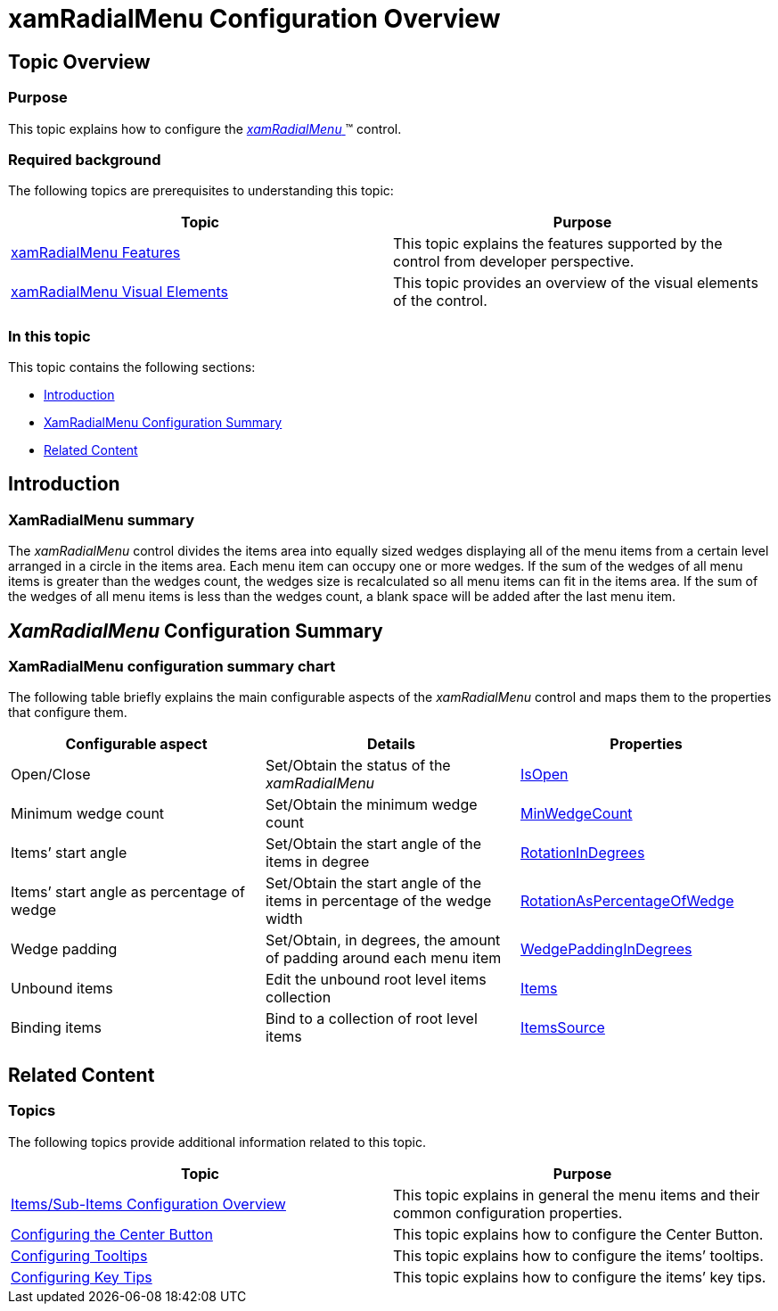 ﻿////

|metadata|
{
    "name": "xamradialmenu-configuration-overview",
    "tags": ["How Do I","Layouts"],
    "controlName": ["xamRadialMenu"],
    "guid": "81873440-c18a-4c4a-9fc0-0d6552892e99",  
    "buildFlags": [],
    "createdOn": "2016-05-25T18:21:57.8693076Z"
}
|metadata|
////

= xamRadialMenu Configuration Overview

== Topic Overview

=== Purpose

This topic explains how to configure the link:{ApiPlatform}controls.menus.xamradialmenu.v{ProductVersion}~infragistics.controls.menus.xamradialmenu.html[ _xamRadialMenu_  ]™ control.

=== Required background

The following topics are prerequisites to understanding this topic:

[options="header", cols="a,a"]
|====
|Topic|Purpose

| link:xamradialmenu-features.html[xamRadialMenu Features]
|This topic explains the features supported by the control from developer perspective.

| link:xamradialmenu-visual-elements.html[xamRadialMenu Visual Elements]
|This topic provides an overview of the visual elements of the control.

|====

=== In this topic

This topic contains the following sections:

* <<_Ref378253862,Introduction>>
* <<_Ref378247301,XamRadialMenu Configuration Summary>>
* <<_Ref378247306,Related Content>>

[[_Ref378253862]]
== Introduction

=== XamRadialMenu summary

The  _xamRadialMenu_   control divides the items area into equally sized wedges displaying all of the menu items from a certain level arranged in a circle in the items area. Each menu item can occupy one or more wedges. If the sum of the wedges of all menu items is greater than the wedges count, the wedges size is recalculated so all menu items can fit in the items area. If the sum of the wedges of all menu items is less than the wedges count, a blank space will be added after the last menu item.

[[_Ref378247301]]
== _XamRadialMenu_  Configuration Summary

=== XamRadialMenu configuration summary chart

The following table briefly explains the main configurable aspects of the  _xamRadialMenu_   control and maps them to the properties that configure them.

[options="header", cols="a,a,a"]
|====
|Configurable aspect|Details|Properties

|[[_Hlk356484826]] 

Open/Close
|Set/Obtain the status of the _xamRadialMenu_
| link:{ApiPlatform}controls.menus.xamradialmenu.v{ProductVersion}~infragistics.controls.menus.xamradialmenu~isopen.html[IsOpen]

|Minimum wedge count
|Set/Obtain the minimum wedge count
| link:{ApiPlatform}controls.menus.xamradialmenu.v{ProductVersion}~infragistics.controls.menus.xamradialmenu~minwedgecount.html[MinWedgeCount]

|Items’ start angle
|Set/Obtain the start angle of the items in degree
| link:{ApiPlatform}controls.menus.xamradialmenu.v{ProductVersion}~infragistics.controls.menus.xamradialmenu~rotationindegrees.html[RotationInDegrees]

|Items’ start angle as percentage of wedge
|Set/Obtain the start angle of the items in percentage of the wedge width
| link:{ApiPlatform}controls.menus.xamradialmenu.v{ProductVersion}~infragistics.controls.menus.xamradialmenu~rotationaspercentageofwedge.html[RotationAsPercentageOfWedge]

|Wedge padding
|Set/Obtain, in degrees, the amount of padding around each menu item
| link:{ApiPlatform}controls.menus.xamradialmenu.v{ProductVersion}~infragistics.controls.menus.xamradialmenu~wedgepaddingindegrees.html[WedgePaddingInDegrees]

|Unbound items
|Edit the unbound root level items collection
| link:{ApiPlatform}controls.menus.xamradialmenu.v{ProductVersion}~infragistics.controls.menus.xamradialmenu~items.html[Items]

|Binding items
|Bind to a collection of root level items
| link:{ApiPlatform}controls.menus.xamradialmenu.v{ProductVersion}~infragistics.controls.menus.xamradialmenu~itemssource.html[ItemsSource]

|====

[[_Ref378247306]]
== Related Content

=== Topics

The following topics provide additional information related to this topic.

[options="header", cols="a,a"]
|====
|Topic|Purpose

| link:xamradialmenu-items-sub-items-configuration-overview.html[Items/Sub-Items Configuration Overview]
|This topic explains in general the menu items and their common configuration properties.

| link:xamradialmenu-configuring-center-button.html[Configuring the Center Button]
|This topic explains how to configure the Center Button.

| link:xamradialmenu-configuring-tooltips.html[Configuring Tooltips]
|This topic explains how to configure the items’ tooltips.

| link:xamradialmenu-configuring-key-tips.html[Configuring Key Tips]
|This topic explains how to configure the items’ key tips.

|====

ifdef::sl,wpf[]

=== Samples

The following sample provides additional information related to this topic.

[options="header", cols="a,a"]
|====
|Sample|Purpose

| pick:[sl=" link:{SamplesURL}/radial-menu/#/configure-items[Configure Items]"] pick:[wpf=" link:{SamplesURL}/radial-menu/configure-items[Configure Items]"] 
|This sample demonstrates how to configure _xamRadialMenu_ items’ parameters.

|====

endif::sl,wpf[]